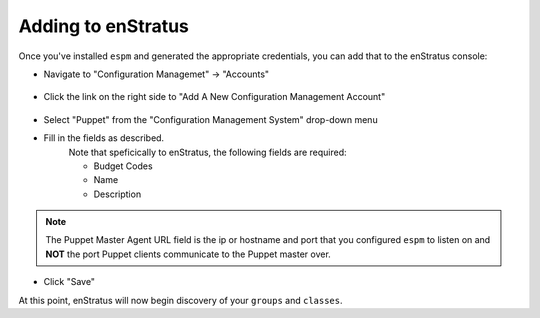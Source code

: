 .. _saas_puppet_console_account:

Adding to enStratus
~~~~~~~~~~~~~~~~~~~~
Once you've installed ``espm`` and generated the appropriate credentials, you can add that to the enStratus console:

* Navigate to "Configuration Managemet" -> "Accounts"

.. figure:: ./images/cm-menu.png
   :alt: Configuration Management Menu
   :align: center

* Click the link on the right side to "Add A New Configuration Management Account"

.. figure:: ./images/add-new-cm-account.png
   :alt: Configuration Management Menu
   :align: center

* Select "Puppet" from the "Configuration Management System" drop-down menu
* Fill in the fields as described.
	Note that speficically to enStratus, the following fields are required:
   
	* Budget Codes
	* Name
	* Description

.. figure:: ./images/add-new-puppet-account.png
   :alt: Configuration Management Menu
   :align: center

.. note:: The Puppet Master Agent URL field is the ip or hostname and port that you configured ``espm`` to listen on and **NOT** the port Puppet clients communicate to the Puppet master over.

* Click "Save"
 
At this point, enStratus will now begin discovery of your ``groups`` and ``classes``.